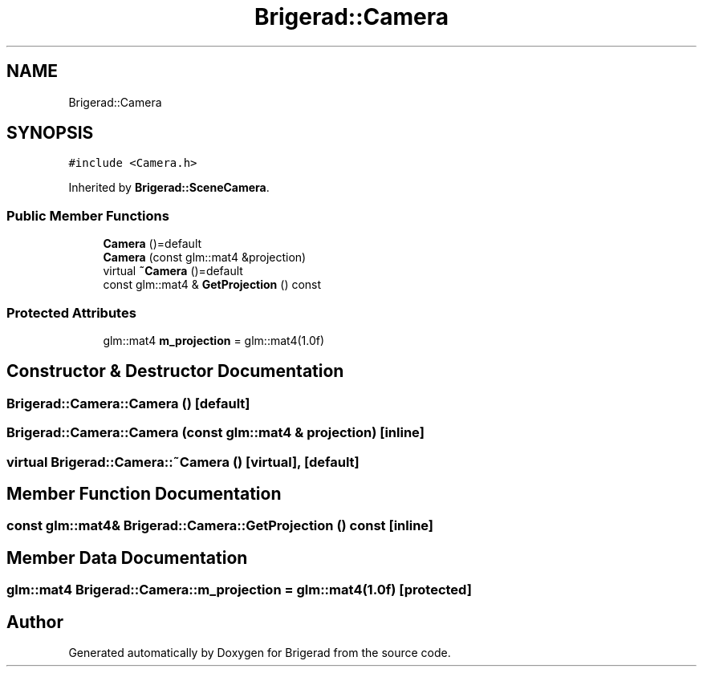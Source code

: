 .TH "Brigerad::Camera" 3 "Sun Feb 7 2021" "Version 0.2" "Brigerad" \" -*- nroff -*-
.ad l
.nh
.SH NAME
Brigerad::Camera
.SH SYNOPSIS
.br
.PP
.PP
\fC#include <Camera\&.h>\fP
.PP
Inherited by \fBBrigerad::SceneCamera\fP\&.
.SS "Public Member Functions"

.in +1c
.ti -1c
.RI "\fBCamera\fP ()=default"
.br
.ti -1c
.RI "\fBCamera\fP (const glm::mat4 &projection)"
.br
.ti -1c
.RI "virtual \fB~Camera\fP ()=default"
.br
.ti -1c
.RI "const glm::mat4 & \fBGetProjection\fP () const"
.br
.in -1c
.SS "Protected Attributes"

.in +1c
.ti -1c
.RI "glm::mat4 \fBm_projection\fP = glm::mat4(1\&.0f)"
.br
.in -1c
.SH "Constructor & Destructor Documentation"
.PP 
.SS "Brigerad::Camera::Camera ()\fC [default]\fP"

.SS "Brigerad::Camera::Camera (const glm::mat4 & projection)\fC [inline]\fP"

.SS "virtual Brigerad::Camera::~Camera ()\fC [virtual]\fP, \fC [default]\fP"

.SH "Member Function Documentation"
.PP 
.SS "const glm::mat4& Brigerad::Camera::GetProjection () const\fC [inline]\fP"

.SH "Member Data Documentation"
.PP 
.SS "glm::mat4 Brigerad::Camera::m_projection = glm::mat4(1\&.0f)\fC [protected]\fP"


.SH "Author"
.PP 
Generated automatically by Doxygen for Brigerad from the source code\&.
